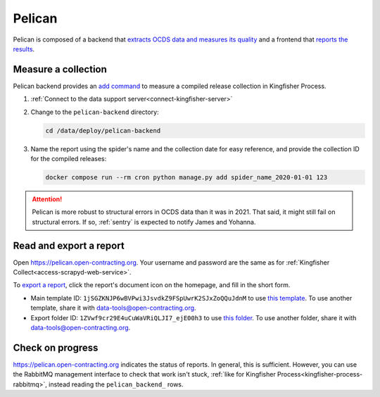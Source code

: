 Pelican
=======

Pelican is composed of a backend that `extracts OCDS data and measures its quality <https://pelican-backend.readthedocs.io/en/latest/>`__ and a frontend that `reports the results <https://pelican-frontend.readthedocs.io/en/latest/>`__.

Measure a collection
--------------------

Pelican backend provides an `add command <https://pelican-backend.readthedocs.io/en/latest/tasks/datasets.html>`__ to measure a compiled release collection in Kingfisher Process.

#. :ref:`Connect to the data support server<connect-kingfisher-server>`
#. Change to the ``pelican-backend`` directory:

   .. code-block:: bash

      cd /data/deploy/pelican-backend

#. Name the report using the spider's name and the collection date for easy reference, and provide the collection ID for the compiled releases:

   .. code-block:: bash

      docker compose run --rm cron python manage.py add spider_name_2020-01-01 123

.. attention::

   Pelican is more robust to structural errors in OCDS data than it was in 2021. That said, it might still fail on structural errors. If so, :ref:`sentry` is expected to notify James and Yohanna.

Read and export a report
------------------------

Open https://pelican.open-contracting.org. Your username and password are the same as for :ref:`Kingfisher Collect<access-scrapyd-web-service>`.

To `export a report <https://pelican-frontend.readthedocs.io/en/latest/export.html>`__, click the report's document icon on the homepage, and fill in the short form.

-  Main template ID: ``1jSGZKNJP6wBVPwi3JsvdkZ9FSpUwrK2SJxZoQQuJdnM`` to use `this template <https://docs.google.com/document/d/1jSGZKNJP6wBVPwi3JsvdkZ9FSpUwrK2SJxZoQQuJdnM/edit>`__. To use another template, share it with data-tools@open-contracting.org.
-  Export folder ID: ``1ZVwf9cr29E4uCuWaVRiQLJI7_ejE00h3`` to use `this folder <https://drive.google.com/drive/folders/1ZVwf9cr29E4uCuWaVRiQLJI7_ejE00h3>`__. To use another folder, share it with data-tools@open-contracting.org.

Check on progress
-----------------

https://pelican.open-contracting.org indicates the status of reports. In general, this is sufficient. However, you can use the RabbitMQ management interface to check that work isn't stuck, :ref:`like for Kingfisher Process<kingfisher-process-rabbitmq>`, instead reading the ``pelican_backend_`` rows.
